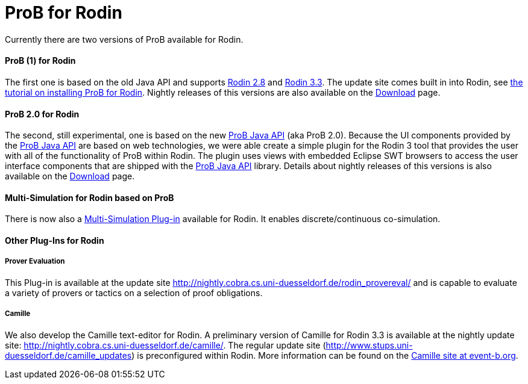 :wikifix: 2
ifndef::imagesdir[:imagesdir: ../../asciidoc/images/]
[[prob-for-rodin]]
= ProB for Rodin

:category: Components


Currently there are two versions of ProB available for Rodin.

[[prob-1-for-rodin]]
ProB (1) for Rodin
^^^^^^^^^^^^^^^^^^

The first one is based on the old Java API and supports
http://wiki.event-b.org/index.php/Rodin_Platform_2.8_Release_Notes[Rodin
2.8] and
http://wiki.event-b.org/index.php/Rodin_Platform_3.3_Release_Notes[Rodin
3.3]. The update site comes built in into Rodin, see
link:/Tutorial_Rodin_First_Step[the tutorial on installing ProB for
Rodin]. Nightly releases of this versions are also available on the
<<download,Download>> page.

[[prob-2.0-for-rodin]]
ProB 2.0 for Rodin
^^^^^^^^^^^^^^^^^^

The second, still experimental, one is based on the new
<<prob-java-api,ProB Java API>> (aka ProB 2.0). Because the UI
components provided by the <<prob-java-api,ProB Java API>> are based
on web technologies, we were able create a simple plugin for the Rodin 3
tool that provides the user with all of the functionality of ProB within
Rodin. The plugin uses views with embedded Eclipse SWT browsers to
access the user interface components that are shipped with the
<<prob-java-api,ProB Java API>> library. Details about nightly
releases of this versions is also available on the
<<download,Download>> page.

[[multi-simulation-for-rodin-based-on-prob]]
Multi-Simulation for Rodin based on ProB
^^^^^^^^^^^^^^^^^^^^^^^^^^^^^^^^^^^^^^^^

There is now also a
http://users.ecs.soton.ac.uk/vs2/ac.soton.multisim.updatesite/[Multi-Simulation
Plug-in] available for Rodin. It enables discrete/continuous
co-simulation.

[[other-plug-ins-for-rodin]]
Other Plug-Ins for Rodin
^^^^^^^^^^^^^^^^^^^^^^^^

[[prover-evaluation]]
Prover Evaluation
+++++++++++++++++

This Plug-in is available at the update site
http://nightly.cobra.cs.uni-duesseldorf.de/rodin_provereval/[http://nightly.cobra.cs.uni-duesseldorf.de/rodin_provereval/]
and is capable to evaluate a variety of provers or tactics on a
selection of proof obligations.

[[camille]]
Camille
+++++++

We also develop the Camille text-editor for Rodin. A preliminary version
of Camille for Rodin 3.3 is available at the nightly update site:
http://nightly.cobra.cs.uni-duesseldorf.de/camille/[http://nightly.cobra.cs.uni-duesseldorf.de/camille/].
The regular update site
(http://www.stups.uni-duesseldorf.de/camille_updates[http://www.stups.uni-duesseldorf.de/camille_updates])
is preconfigured within Rodin. More information can be found on the
http://wiki.event-b.org/index.php/Camille_Editor[Camille site at
event-b.org].